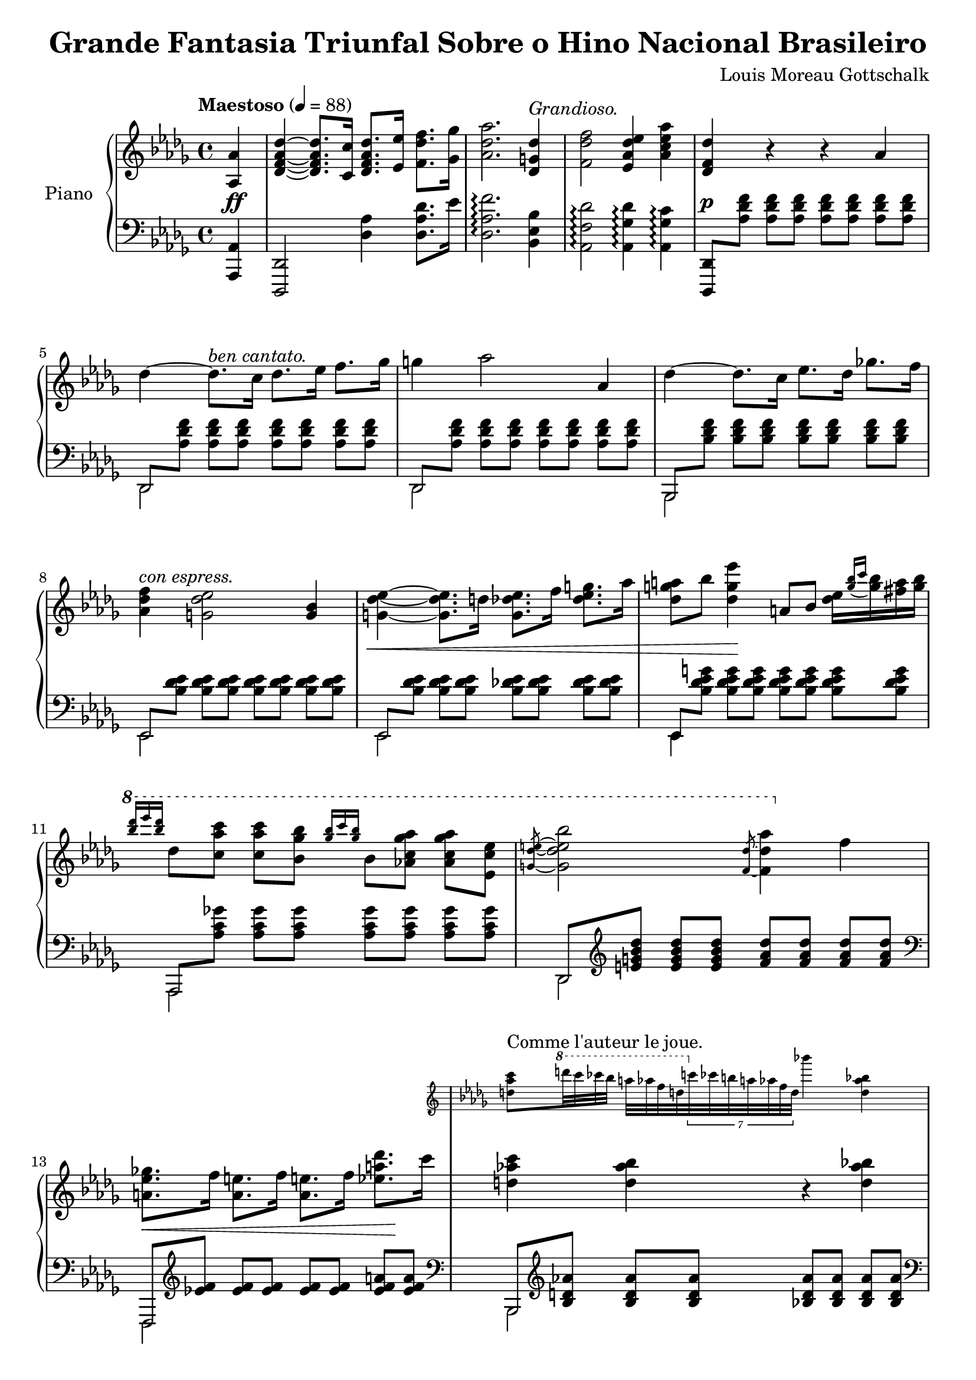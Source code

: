 \version "2.18.2"

\header {
  title = "Grande Fantasia Triunfal Sobre o Hino Nacional Brasileiro"
  composer = "Louis Moreau Gottschalk"
  opus = 69
}

asAuthor = \markup { \normal-text "Comme l'auteur le joue." }

rhOssia = \with {
  \remove "Time_signature_engraver"
  alignAboveContext = "RH"
  fontSize = #-3
  \override StaffSymbol.staff-space = #(magstep -3)
  \override StaffSymbol.thickness = #(magstep -3)
}

\new PianoStaff \with {
  instrumentName = "Piano"
  \accidentalStyle "piano"
  beamExceptions = #'()
  baseMoment = #(ly:make-moment 1/4)
  beatStructure = #'(1 1 1 1)
  \override Beam.auto-knee-gap = #4
} <<
  \new Staff = "RH" {
    \key des \major
    \clef "violin"
    \tempo "Maestoso" 4 = 88
    \relative as {
      \partial 4
      <as as'>4 |
      <des f as des>~ q8. <c c'>16 <des f as des>8. <es es'>16 <f des' f>8. <ges ges'>16 |
      <as des as'>2. <des, g des'>4^\markup { \italic "Grandioso." } |
      <f des' f>2 <es as des es>4 <as c es as> |
      <des, f des'> r r as' |
      des~ des8.^\markup { \italic "ben cantato." } c16 des8. es16 f8. ges16 |
      g4 as2 as,4 |
      des~ des8. c16 es8. des16 ges8. f16 |
      <f des as>4^\markup { \italic "con espress." } <es des g,>2 <bes g>4 |
      <es des g,>4~ q8. d16 q8. f16 <g es des>8. as16 |
      <a g des>8 bes <es g, des>4 a,,8 bes <es des>16[ \appoggiatura { <bes' g> c } <bes g> <a fis> <bes g>] |
      \ottava #1
      \grace { <des' bes> es q } des,8 <c as' c> q <bes ges' bes> \grace { <ges' bes>16 c q } bes,8 <as c ges' as> q <es c' es> |
      \slashedGrace { <g des' e>8~ } <g des' e bes'>2 \slashedGrace { <f des'>8~ } <f des' as'>4 \ottava #0 f |
      \repeat unfold 2 {
        <ges es a,>8. f16 <e a,>8. f16 q8. f16 <des' a es>8. c16 |
        <<
          { <c as d,>4 <bes as d,> r q | }
          \new Staff = "RH-ossia" \with {
            \rhOssia
          } {
            \tempo \asAuthor
            \key des \major
            <c as d,>8 \ottava #1 d'32 c ces bes a as f d \ottava #0 \tuplet 7/4 { c ces b a as f d } bes''4 <bes, as d,> |
          }
        >>
        <c as d,>8. bes16 <a d,>8. bes16 q8. bes16 <as' d, as>8. g16 |
        <<
          { <f des g,>4 <es des g,> r q | }
          \new Staff = "RH-ossia" \with { \rhOssia } {
            \key des \major
            <f des g,>8 \ottava #1 g'32 f fes es d des bes g \ottava #0 \tuplet 7/4 { f fes es d des bes g } \ottava #1 es''4 \ottava #0 <es, des g,> |
          }
        >>
        \ottava #1
        <f des g,>8. es16 <d g,>8. es16 q8. es16 <des' g,>8. c16 |
        <c ges c,>8. <bes ges bes,>16 q8. <beses ges beses,>16 q8. <as ges as,>16 q8. \ottava #0 <as, ges c, as>16 |
        q8. <ges' bes, ges>16 q8. <f as, f>16 q8. <e g, e>16 <es ges, es>8. <as, ges>16 |
      }
      \alternative {
        { <as f>8. <es' as, f>16 q8. <d as f>16 <des as f>8. <f, des>16 <f c>8. <f bes,>16 | }
        { <as f>8. <des as f>16 q8. \ottava #1 <as' f>16 q8. <des as f>16 q8. \ottava #0 des,,16 | }
      }
      <<
        {
          \repeat unfold 2 {
            <cis a>2 r8 \ottava #0 \grace { <cis a>16 dis } <cis a>8[ <bis a> <cis a>] |
            <f as,>2 s4 <des as> |
          }
          <as' f>2 s4 <des, as> |
          <des' f,>2 s4 <des, as> |
          <f' as,>2 s4 <f, des as> |
        }
        \new Voice {
          \voiceOne
          r8 \tuplet 3/2 { e,16^\markup { \italic "volante." } a cis } \tuplet 3/2 { e a cis } \ottava #1 e32 a cis e a8 \ottava #0 s4. |
          r8 f,,,32_\markup { \italic "volante." } as des es f as des es \ottava #1 f as des es f8 \ottava #0 r s4 |
          r8 \tuplet 3/2 { e,,,16 a cis } \tuplet 3/2 { e a cis } \ottava #1 e32 a cis e a8 \ottava #0 s4. |
          \repeat unfold 4 {
            r8 f,,,32 as des es f as des es \ottava #1 f as des es f8 \ottava #0 r s4 |
          }
        }
      >>
    }
  }
  \new Dynamics {
    \partial 4
    s4\ff |
    s1*3 |
    s1\p |
    s1*4 |
    s1\< |
    s4 s4\! s2 |
    s1*2 |
    s2.\< s4\! |
    s1 |
    s1\< |
    s1\! |
    s1 |
    s1\f |
    s1\dim |
    s2. s4\p |
    s1\< |
    s1\! |
    s1\< |
    s1\! |
    s1 |
    s1\f |
    s2 s2\dim |
    s1 |
    s4\p s2.^"dolce" |
    s1*2 |
    s1 | % TODO due Ped. ?
    s1*3 |
  }
  \new Staff = "LH" {
    \key des \major
    \clef "bass"
    \relative as,, {
      \partial 4
      <as as'>4 |
      <des, des'>2 <des'' as'>4 <des as' des>8. es'16 |
      <des, as' f'>2.\arpeggio <bes es bes'>4 |
      <as f' des'>2\arpeggio <as ges' des'>4\arpeggio <as ges' c>\arpeggio |
      <des,, des'>8 \repeat unfold 7 <as''' des f>  |
      <<
        \mergeDifferentlyHeadedOn
        {
          des,, \repeat unfold 7 <as'' des f> |
          des,, \repeat unfold 7 <as'' des f> |
          bes,, \repeat unfold 7 <bes'' des f> |
          es,, \repeat unfold 7 <bes'' des es> |
          es,, \repeat unfold 7 <bes'' des es> |
          es,, \repeat unfold 7 <bes'' des es g> |
          as,, \repeat unfold 7 <as'' c ges'> |
          des,, \clef "violin" \repeat unfold 3 <e'' g bes des> \repeat unfold 4 <f as des> |
          \repeat unfold 2 {
            \clef "bass" f,,, \clef "violin" \repeat unfold 5 <es''' f> \repeat unfold 2 <es f a> |
            \clef "bass" bes,, \clef "violin" \repeat unfold 7 <bes'' d as'> |
            \clef "bass" bes,, \clef "violin" \repeat unfold 7 <bes'' d as'> |
            \clef "bass" es,,, \repeat unfold 7 <des''' es g> |
            es,,, \repeat unfold 7 <des''' es g> |
            as,, \clef "violin" \repeat unfold 7 <as'' c ges'> |
            \clef "bass" as,, \clef "violin" \repeat unfold 7 <as'' c ges'> |
            \clef "bass" des,, \repeat unfold 7 <as'' des f> |
          }
          a,, \repeat unfold 5 <a'' cis> \repeat unfold 2 <a e'> |
          des,, <as'' des> \repeat unfold 6 <as des f> |
          a,, \repeat unfold 5 <a'' cis> \repeat unfold 2 <a e'> |
          \repeat unfold 4 {
            des,, <as'' des> \repeat unfold 6 <as des f> |
          }
        } \new Voice {
          \stemDown
          des,,2 s |
          des s
          bes s
          es s
          es s
          es4 s2. |
          as,2 s |
          des s |
          \repeat unfold 2 {
            f, s |
            bes s |
            bes s |
            es, s |
            es s |
            as s |
            as s |
            des s |
          }
          a s |
          des s |
          a s |
          \repeat unfold 4 { des s | }
        }
      >>
    }
  }
>>
